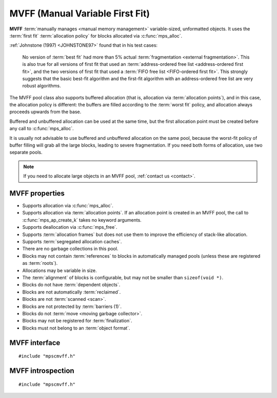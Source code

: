 .. Sources:

    `<https://info.ravenbrook.com/project/mps/master/design/poolmvff/>`_

.. index::
   single: MVFF
   single: pool class; MVFF

.. _pool-mvff:

MVFF (Manual Variable First Fit)
================================

**MVFF** :term:`manually manages <manual memory management>`
variable-sized, unformatted objects. It uses the :term:`first fit`
:term:`allocation policy` for blocks allocated via
:c:func:`mps_alloc`.

:ref:`Johnstone (1997) <JOHNSTONE97>` found that in his test cases:

    No version of :term:`best fit` had more than 5% actual
    :term:`fragmentation <external fragmentation>`. This is also true
    for all versions of first fit that used an :term:`address-ordered
    free list <address-ordered first fit>`, and the two versions of
    first fit that used a :term:`FIFO free list <FIFO-ordered first
    fit>`. This strongly suggests that the basic best-fit algorithm
    and the first-fit algorithm with an address-ordered free list are
    very robust algorithms.

The MVFF pool class also supports buffered allocation (that is,
allocation via :term:`allocation points`), and in this case, the
allocation policy is different: the buffers are filled according to
the :term:`worst fit` policy, and allocation always proceeds upwards
from the base.

Buffered and unbuffered allocation can be used at the same time, but
the first allocation point must be created before any call to
:c:func:`mps_alloc`.

It is usually not advisable to use buffered and unbuffered allocation
on the same pool, because the worst-fit policy of buffer filling will
grab all the large blocks, leading to severe fragmentation. If you
need both forms of allocation, use two separate pools.

.. note::

    If you need to allocate large objects in an MVFF pool,
    :ref:`contact us <contact>`.


.. index::
   single: MVFF; properties

MVFF properties
---------------

* Supports allocation via :c:func:`mps_alloc`.

* Supports allocation via :term:`allocation points`. If an allocation
  point is created in an MVFF pool, the call to
  :c:func:`mps_ap_create_k` takes no keyword arguments.

* Supports deallocation via :c:func:`mps_free`.

* Supports :term:`allocation frames` but does not use them to improve
  the efficiency of stack-like allocation.

* Supports :term:`segregated allocation caches`.

* There are no garbage collections in this pool.

* Blocks may not contain :term:`references` to blocks in automatically
  managed pools (unless these are registered as :term:`roots`).

* Allocations may be variable in size.

* The :term:`alignment` of blocks is configurable, but may not be
  smaller than ``sizeof(void *)``.

* Blocks do not have :term:`dependent objects`.

* Blocks are not automatically :term:`reclaimed`.

* Blocks are not :term:`scanned <scan>`.

* Blocks are not protected by :term:`barriers (1)`.

* Blocks do not :term:`move <moving garbage collector>`.

* Blocks may not be registered for :term:`finalization`.

* Blocks must not belong to an :term:`object format`.


.. index::
   single: MVFF; interface

MVFF interface
--------------

::

   #include "mpscmvff.h"

.. c:function:: mps_pool_class_t mps_class_mvff(void)

    Return the :term:`pool class` for an MVFF (Manual Variable First
    Fit) :term:`pool`.

    When creating an MVFF pool, :c:func:`mps_pool_create_k` may take
    the following :term:`keyword arguments`:

    * :c:macro:`MPS_KEY_EXTEND_BY` (type :c:type:`size_t`, default
      65536) is the :term:`size` of block that the pool will request
      from the :term:`arena`.

    * :c:macro:`MPS_KEY_MEAN_SIZE` (type :c:type:`size_t`, default 32)
      is the predicted mean size of blocks that will be allocated from
      the pool. This is a *hint* to the MPS: the pool will be less
      efficient if this is wrong, but nothing will break.

    * :c:macro:`MPS_KEY_ALIGN` (type :c:type:`mps_align_t`, default is
      :c:macro:`MPS_PF_ALIGN`) is the
      :term:`alignment` of addresses for allocation (and freeing) in
      the pool. If an unaligned size is passed to :c:func:`mps_alloc`
      or :c:func:`mps_free`, it will be rounded up to the pool's
      alignment. The minimum alignment supported by pools of this
      class is ``sizeof(void *)``.

    * :c:macro:`MPS_KEY_SPARE` (type :c:type:`double`, default 0.75)
      is the maximum proportion of memory that the pool will keep
      spare for future allocations. If the proportion of memory that's
      free exceeds this, then the pool will return some of it to the
      arena for use by other pools.

    * :c:macro:`MPS_KEY_MVFF_ARENA_HIGH` (type :c:type:`mps_bool_t`,
      default false) determines whether new blocks are acquired at high
      addresses (if true), or at low addresses (if false).

    * :c:macro:`MPS_KEY_MVFF_SLOT_HIGH` [#not-ap]_ (type :c:type:`mps_bool_t`,
      default false) determines whether to search for the highest
      addressed free area (if true) or lowest (if false) when allocating
      using :c:func:`mps_alloc`.

    * :c:macro:`MPS_KEY_MVFF_FIRST_FIT` [#not-ap]_ (type :c:type:`mps_bool_t`, default
      true) determines whether to allocate from the highest address in a
      found free area (if true) or lowest (if false) when allocating
      using :c:func:`mps_alloc`.

    .. [#not-ap]
    
       Allocation points are not affected by
       :c:macro:`MPS_KEY_MVFF_SLOT_HIGH` or
       :c:macro:`MPS_KEY_MVFF_FIRST_FIT`.
       They use a worst-fit policy in order to maximise the number of
       in-line allocations.

    The defaults yield a a simple first-fit allocator.  Specify
    :c:macro:`MPS_KEY_MVFF_ARENA_HIGH` and
    :c:macro:`MPS_KEY_MVFF_SLOT_HIGH` true, and
    :c:macro:`MPS_KEY_MVFF_FIRST_FIT` false to get a first-fit
    allocator that works from the top of memory downwards.
    Other combinations may be useful in special circumstances.
    
    For example::

        MPS_ARGS_BEGIN(args) {
            MPS_ARGS_ADD(args, MPS_KEY_EXTEND_BY, 1024 * 1024);
            MPS_ARGS_ADD(args, MPS_KEY_MEAN_SIZE, 32);
            MPS_ARGS_ADD(args, MPS_KEY_ALIGN, 8);
            MPS_ARGS_ADD(args, MPS_KEY_MVFF_ARENA_HIGH, 1);
            MPS_ARGS_ADD(args, MPS_KEY_MVFF_SLOT_HIGH, 1);
            MPS_ARGS_ADD(args, MPS_KEY_MVFF_FIRST_FIT, 0);
            res = mps_pool_create_k(&pool, arena, mps_class_mvff(), args);
        } MPS_ARGS_END(args);

    .. deprecated:: starting with version 1.112.

        When using :c:func:`mps_pool_create`, pass the arguments like
        this::

            mps_res_t mps_pool_create(mps_pool_t *pool_o, mps_arena_t arena, 
                                      mps_pool_class_t mps_class_mvff(),
                                      size_t extend_size,
                                      size_t average_size,
                                      mps_align_t alignment,
                                      mps_bool_t slot_high,
                                      mps_bool_t arena_high,
                                      mps_bool_t first_fit)


.. c:function:: mps_pool_class_t mps_class_mvff_debug(void)

    A :ref:`debugging <topic-debugging>` version of the MVFF pool
    class.

    When creating a debugging MVFF pool, :c:func:`mps_pool_create_k`
    takes seven :term:`keyword arguments`.

    * :c:macro:`MPS_KEY_EXTEND_BY`, :c:macro:`MPS_KEY_MEAN_SIZE`,
      :c:macro:`MPS_KEY_ALIGN`, :c:macro:`MPS_KEY_MVFF_ARENA_HIGH`,
      :c:macro:`MPS_KEY_MVFF_SLOT_HIGH`, and
      :c:macro:`MPS_KEY_MVFF_FIRST_FIT` are as described above, and
      :c:macro:`MPS_KEY_POOL_DEBUG_OPTIONS` specifies the debugging
      options. See :c:type:`mps_pool_debug_option_s`.

    .. deprecated:: starting with version 1.112.

        When using :c:func:`mps_pool_create`, pass the arguments like
        this::

            mps_res_t mps_pool_create(mps_pool_t *pool_o, mps_arena_t arena, 
                                      mps_pool_class_t mps_class_mvff_debug(),
                                      mps_pool_debug_option_s debug_option,
                                      size_t extend_size,
                                      size_t average_size,
                                      mps_align_t alignment,
                                      mps_bool_t slot_high,
                                      mps_bool_t arena_high,
                                      mps_bool_t first_fit)


.. index::
   pair: MVFF; introspection

MVFF introspection
------------------

::

   #include "mpscmvff.h"

.. c:function:: size_t mps_mvff_free_size(mps_pool_t pool)

    Return the total amount of free space in an MVFF pool.

    ``pool`` is the MVFF pool.

    Returns the total free space in the pool, in :term:`bytes (1)`.


.. c:function:: size_t mps_mvff_size(mps_pool_t pool)

    Return the total size of an MVFF pool.

    ``pool`` is the MVFF pool.

    Returns the total size of the pool, in :term:`bytes (1)`. This
    is the sum of allocated space and free space.
